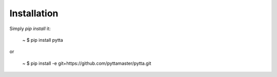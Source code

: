 Installation
============

Simply `pip install` it:

    ~ $ pip install pytta

or

    ~ $ pip install -e git+https://github.com/pyttamaster/pytta.git

